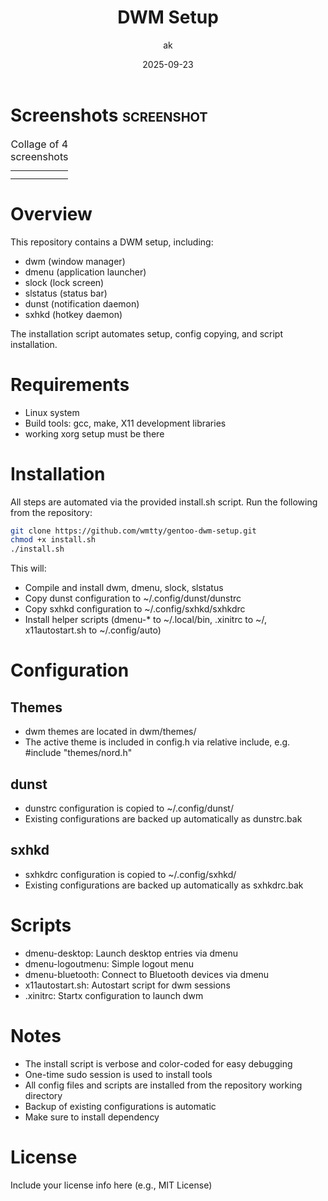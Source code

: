 #+TITLE: DWM Setup
#+AUTHOR: ak
#+DATE: 2025-09-23
#+DESCRIPTION: DWM setup for gentoo.

* Screenshots :screenshot:

#+CAPTION: Collage of 4 screenshots
| [[file:images/desktop1.jpg]] | [[file:images/desktop2.jpg]] |
| [[file:images/desktop3.jpg]] | [[file:images/desktop4.jpg]] |

#+ATTR_ORG: :width 250



* Overview
This repository contains a DWM setup, including:
- dwm (window manager)
- dmenu (application launcher)
- slock (lock screen)
- slstatus (status bar)
- dunst (notification daemon)
- sxhkd (hotkey daemon)

The installation script automates setup, config copying, and script installation.

* Requirements
- Linux system
- Build tools: gcc, make, X11 development libraries
- working xorg setup must be there

* Installation
All steps are automated via the provided install.sh script. Run the following from the repository:

#+BEGIN_SRC bash
git clone https://github.com/wmtty/gentoo-dwm-setup.git
chmod +x install.sh
./install.sh
#+END_SRC

This will:
- Compile and install dwm, dmenu, slock, slstatus
- Copy dunst configuration to ~/.config/dunst/dunstrc
- Copy sxhkd configuration to ~/.config/sxhkd/sxhkdrc
- Install helper scripts (dmenu-* to ~/.local/bin, .xinitrc to ~/, x11autostart.sh to ~/.config/auto)

* Configuration
** Themes
- dwm themes are located in dwm/themes/
- The active theme is included in config.h via relative include, e.g. #include "themes/nord.h"

** dunst
- dunstrc configuration is copied to ~/.config/dunst/
- Existing configurations are backed up automatically as dunstrc.bak

** sxhkd
- sxhkdrc configuration is copied to ~/.config/sxhkd/
- Existing configurations are backed up automatically as sxhkdrc.bak

* Scripts
- dmenu-desktop: Launch desktop entries via dmenu
- dmenu-logoutmenu: Simple logout menu
- dmenu-bluetooth: Connect to Bluetooth devices via dmenu
- x11autostart.sh: Autostart script for dwm sessions
- .xinitrc: Startx configuration to launch dwm

* Notes
- The install script is verbose and color-coded for easy debugging
- One-time sudo session is used to install tools
- All config files and scripts are installed from the repository working directory
- Backup of existing configurations is automatic
- Make sure to install dependency

* License
Include your license info here (e.g., MIT License)
